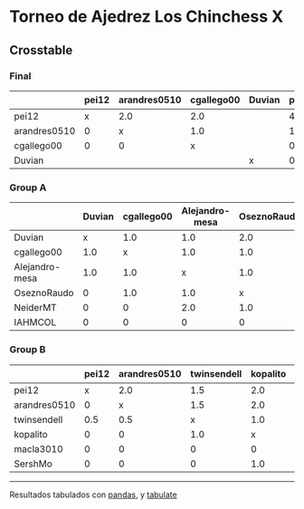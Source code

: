 * Torneo de Ajedrez Los Chinchess X

** Crosstable

*** Final
|              | pei12   | arandres0510   | cgallego00   | Duvian   |   points |   w |   neudstadtl |   glicko_2 |
|--------------+---------+----------------+--------------+----------+----------+-----+--------------+------------|
| pei12        | x       | 2.0            | 2.0          |          |        4 |   0 |            2 |       1941 |
| arandres0510 | 0       | x              | 1.0          |          |        1 |   0 |            0 |       1686 |
| cgallego00   | 0       | 0              | x            |          |        0 |   0 |            0 |       1835 |
| Duvian       |         |                |              | x        |        0 |   0 |            0 |       1766 |

*** Group A
|                | Duvian   | cgallego00   | Alejandro-mesa   | OseznoRaudo   | NeiderMT   | IAHMCOL   |   points |   w |   neudstadtl |   glicko_2 |
|----------------+----------+--------------+------------------+---------------+------------+-----------+----------+-----+--------------+------------|
| Duvian         | x        | 1.0          | 1.0              | 2.0           | 2.0        | 2.0       |        8 |   0 |           32 |       1766 |
| cgallego00     | 1.0      | x            | 1.0              | 1.0           | 2.0        | 2.0       |        7 |   0 |           28 |       1835 |
| Alejandro-mesa | 1.0      | 1.0          | x                | 1.0           | 0          | 2.0       |        5 |   0 |           20 |       1529 |
| OseznoRaudo    | 0        | 1.0          | 1.0              | x             | 1.0        | 2.0       |        5 |   0 |           17 |       1620 |
| NeiderMT       | 0        | 0            | 2.0              | 1.0           | x          | 2.0       |        5 |   0 |           15 |       1693 |
| IAHMCOL        | 0        | 0            | 0                | 0             | 0          | x         |        0 |   0 |            0 |       1244 |

*** Group B
|              | pei12   | arandres0510   | twinsendell   | kopalito   | macla3010   | SershMo   |   points |   w |   neudstadtl |   glicko_2 |
|--------------+---------+----------------+---------------+------------+-------------+-----------+----------+-----+--------------+------------|
| pei12        | x       | 2.0            | 1.5           | 2.0        | 2.0         | 2.0       |      9.5 |   0 |         38   |       1941 |
| arandres0510 | 0       | x              | 1.5           | 2.0        | 2.0         | 2.0       |      7.5 |   0 |         23   |       1686 |
| twinsendell  | 0.5     | 0.5            | x             | 1.0        | 2.0         | 2.0       |      6   |   0 |         18.5 |       1764 |
| kopalito     | 0       | 0              | 1.0           | x          | 2.0         | 1.0       |      4   |   0 |         11   |       1850 |
| macla3010    | 0       | 0              | 0             | 0          | x           | 2.0       |      2   |   0 |          2   |       1529 |
| SershMo      | 0       | 0              | 0             | 1.0        | 0           | x         |      1   |   1 |          4   |       1500 |

-------
Resultados tabulados con [[https://pandas.pydata.org/][pandas]], y [[https://pypi.org/project/tabulate/][tabulate]]